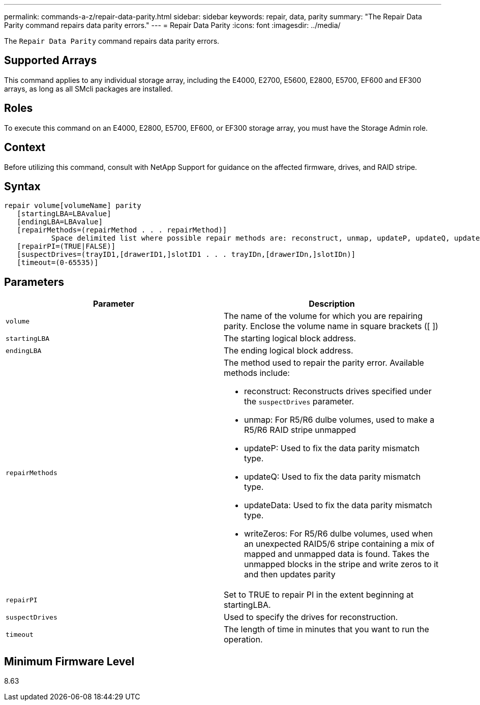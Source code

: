 ---
permalink: commands-a-z/repair-data-parity.html
sidebar: sidebar
keywords: repair, data, parity
summary: "The Repair Data Parity command repairs data parity errors."
---
= Repair Data Parity
:icons: font
:imagesdir: ../media/

[.lead]
The `Repair Data Parity` command repairs data parity errors.

== Supported Arrays

This command applies to any individual storage array, including the E4000, E2700, E5600, E2800, E5700, EF600 and EF300 arrays, as long as all SMcli packages are installed.

== Roles

To execute this command on an E4000, E2800, E5700, EF600, or EF300 storage array, you must have the Storage Admin role.

== Context

Before utilizing this command, consult with NetApp Support for guidance on the affected firmware, drives, and RAID stripe.

== Syntax
[source,cli]
----
repair volume[volumeName] parity
   [startingLBA=LBAvalue]
   [endingLBA=LBAvalue]
   [repairMethods=(repairMethod . . . repairMethod)]
           Space delimited list where possible repair methods are: reconstruct, unmap, updateP, updateQ, updateData, and writeZeros
   [repairPI=(TRUE|FALSE)]
   [suspectDrives=(trayID1,[drawerID1,]slotID1 . . . trayIDn,[drawerIDn,]slotIDn)]
   [timeout=(0-65535)]
----

== Parameters
[options="header"]
|===
| Parameter| Description
a|
`volume`
a|
The name of the volume for which you are repairing parity. Enclose the volume name in square brackets ([ ])
a|
`startingLBA`
a|
The starting logical block address.
a|
`endingLBA`
a|
The ending logical block address.
a|
`repairMethods`
a|
The method used to repair the parity error. Available methods include:

* reconstruct: Reconstructs drives specified under the `suspectDrives` parameter.
* unmap: For R5/R6 dulbe volumes, used to make a R5/R6 RAID stripe unmapped
* updateP: Used to fix the data parity mismatch type.
* updateQ: Used to fix the data parity mismatch type.
* updateData: Used to fix the data parity mismatch type.
* writeZeros: For R5/R6 dulbe volumes, used when an unexpected RAID5/6 stripe containing a mix of mapped and unmapped data is found. Takes the unmapped blocks in the stripe and write zeros to it and then updates parity

a|
`repairPI`
a|
Set to TRUE to repair PI in the extent beginning at startingLBA.
a|
`suspectDrives`
a|
Used to specify the drives for reconstruction.
a|
`timeout`
a|
The length of time in minutes that you want to run the operation.
|===

== Minimum Firmware Level

8.63

